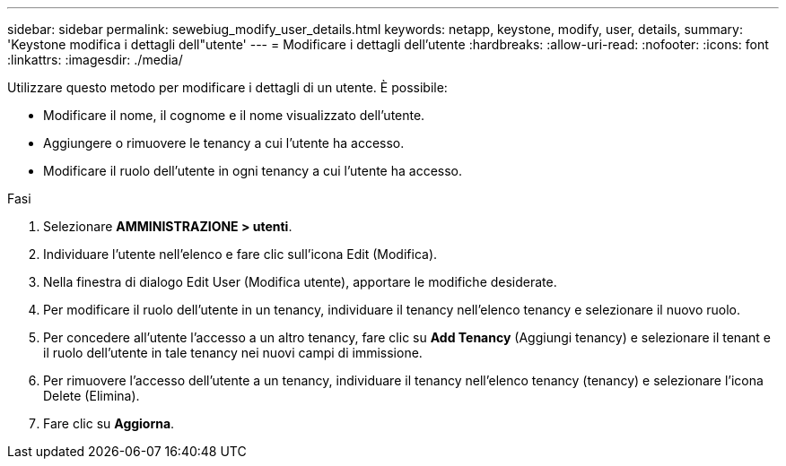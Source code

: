 ---
sidebar: sidebar 
permalink: sewebiug_modify_user_details.html 
keywords: netapp, keystone, modify, user, details, 
summary: 'Keystone modifica i dettagli dell"utente' 
---
= Modificare i dettagli dell'utente
:hardbreaks:
:allow-uri-read: 
:nofooter: 
:icons: font
:linkattrs: 
:imagesdir: ./media/


[role="lead"]
Utilizzare questo metodo per modificare i dettagli di un utente. È possibile:

* Modificare il nome, il cognome e il nome visualizzato dell'utente.
* Aggiungere o rimuovere le tenancy a cui l'utente ha accesso.
* Modificare il ruolo dell'utente in ogni tenancy a cui l'utente ha accesso.


.Fasi
. Selezionare *AMMINISTRAZIONE > utenti*.
. Individuare l'utente nell'elenco e fare clic sull'icona Edit (Modifica).
. Nella finestra di dialogo Edit User (Modifica utente), apportare le modifiche desiderate.
. Per modificare il ruolo dell'utente in un tenancy, individuare il tenancy nell'elenco tenancy e selezionare il nuovo ruolo.
. Per concedere all'utente l'accesso a un altro tenancy, fare clic su *Add Tenancy* (Aggiungi tenancy) e selezionare il tenant e il ruolo dell'utente in tale tenancy nei nuovi campi di immissione.
. Per rimuovere l'accesso dell'utente a un tenancy, individuare il tenancy nell'elenco tenancy (tenancy) e selezionare l'icona Delete (Elimina).
. Fare clic su *Aggiorna*.

